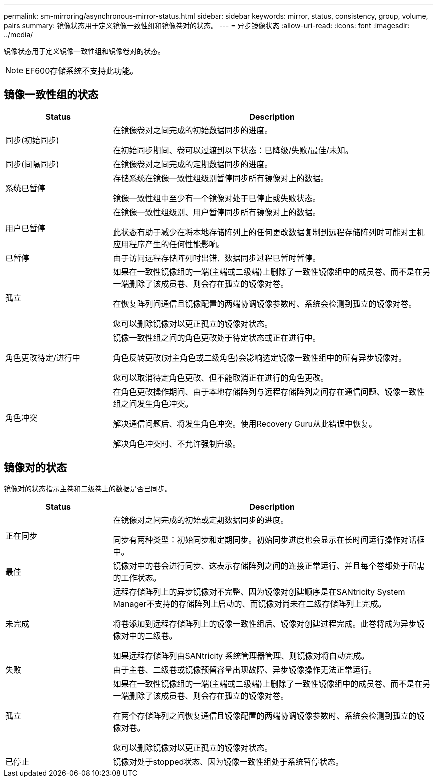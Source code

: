 ---
permalink: sm-mirroring/asynchronous-mirror-status.html 
sidebar: sidebar 
keywords: mirror, status, consistency, group, volume, pairs 
summary: 镜像状态用于定义镜像一致性组和镜像卷对的状态。 
---
= 异步镜像状态
:allow-uri-read: 
:icons: font
:imagesdir: ../media/


[role="lead"]
镜像状态用于定义镜像一致性组和镜像卷对的状态。

[NOTE]
====
EF600存储系统不支持此功能。

====


== 镜像一致性组的状态

[cols="1a,3a"]
|===
| Status | Description 


 a| 
同步(初始同步)
 a| 
在镜像卷对之间完成的初始数据同步的进度。

在初始同步期间、卷可以过渡到以下状态：已降级/失败/最佳/未知。



 a| 
同步(间隔同步)
 a| 
在镜像卷对之间完成的定期数据同步的进度。



 a| 
系统已暂停
 a| 
存储系统在镜像一致性组级别暂停同步所有镜像对上的数据。

镜像一致性组中至少有一个镜像对处于已停止或失败状态。



 a| 
用户已暂停
 a| 
在镜像一致性组级别、用户暂停同步所有镜像对上的数据。

此状态有助于减少在将本地存储阵列上的任何更改数据复制到远程存储阵列时可能对主机应用程序产生的任何性能影响。



 a| 
已暂停
 a| 
由于访问远程存储阵列时出错、数据同步过程已暂时暂停。



 a| 
孤立
 a| 
如果在一致性镜像组的一端(主端或二级端)上删除了一致性镜像组中的成员卷、而不是在另一端删除了该成员卷、则会存在孤立的镜像对卷。

在恢复阵列间通信且镜像配置的两端协调镜像参数时、系统会检测到孤立的镜像对卷。

您可以删除镜像对以更正孤立的镜像对状态。



 a| 
角色更改待定/进行中
 a| 
镜像一致性组之间的角色更改处于待定状态或正在进行中。

角色反转更改(对主角色或二级角色)会影响选定镜像一致性组中的所有异步镜像对。

您可以取消待定角色更改、但不能取消正在进行的角色更改。



 a| 
角色冲突
 a| 
在角色更改操作期间、由于本地存储阵列与远程存储阵列之间存在通信问题、镜像一致性组之间发生角色冲突。

解决通信问题后、将发生角色冲突。使用Recovery Guru从此错误中恢复。

解决角色冲突时、不允许强制升级。

|===


== 镜像对的状态

镜像对的状态指示主卷和二级卷上的数据是否已同步。

[cols="1a,3a"]
|===
| Status | Description 


 a| 
正在同步
 a| 
在镜像对之间完成的初始或定期数据同步的进度。

同步有两种类型：初始同步和定期同步。初始同步进度也会显示在长时间运行操作对话框中。



 a| 
最佳
 a| 
镜像对中的卷会进行同步、这表示存储阵列之间的连接正常运行、并且每个卷都处于所需的工作状态。



 a| 
未完成
 a| 
远程存储阵列上的异步镜像对不完整、因为镜像对创建顺序是在SANtricity System Manager不支持的存储阵列上启动的、而镜像对尚未在二级存储阵列上完成。

将卷添加到远程存储阵列上的镜像一致性组后、镜像对创建过程完成。此卷将成为异步镜像对中的二级卷。

如果远程存储阵列由SANtricity 系统管理器管理、则镜像对将自动完成。



 a| 
失败
 a| 
由于主卷、二级卷或镜像预留容量出现故障、异步镜像操作无法正常运行。



 a| 
孤立
 a| 
如果在一致性镜像组的一端(主端或二级端)上删除了一致性镜像组中的成员卷、而不是在另一端删除了该成员卷、则会存在孤立的镜像对卷。

在两个存储阵列之间恢复通信且镜像配置的两端协调镜像参数时、系统会检测到孤立的镜像对卷。

您可以删除镜像对以更正孤立的镜像对状态。



 a| 
已停止
 a| 
镜像对处于stopped状态、因为镜像一致性组处于系统暂停状态。

|===